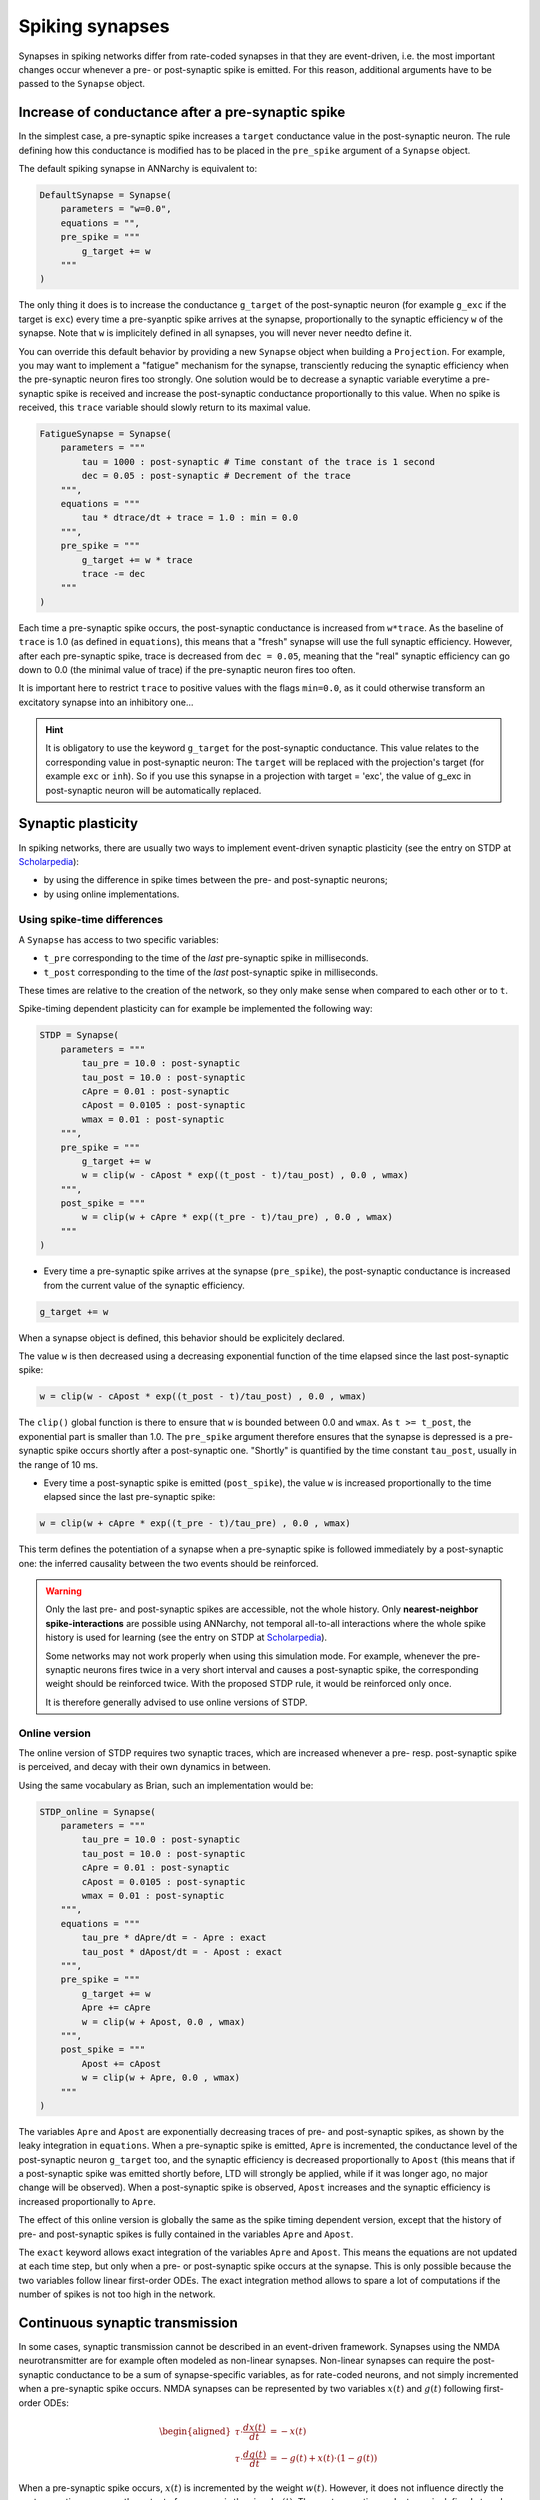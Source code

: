 ***********************************
Spiking synapses
***********************************

Synapses in spiking networks differ from rate-coded synapses in that they are event-driven, i.e. the most important changes occur whenever a pre- or post-synaptic spike is emitted. For this reason, additional arguments have to be passed to the ``Synapse`` object.
   
Increase of conductance after a pre-synaptic spike
===================================================

In the simplest case, a pre-synaptic spike increases a ``target`` conductance value in the post-synaptic neuron. The rule defining how this conductance is modified has to be placed in the ``pre_spike`` argument of a ``Synapse`` object.

The default spiking synapse in ANNarchy is equivalent to:

.. code-block:: python

    DefaultSynapse = Synapse(
        parameters = "w=0.0",
        equations = "",
        pre_spike = """
            g_target += w
        """     
    ) 

The only thing it does is to increase the conductance ``g_target`` of the post-synaptic neuron (for example ``g_exc`` if the target is ``exc``) every time a pre-syanptic spike arrives at the synapse, proportionally to the synaptic efficiency ``w`` of the synapse. Note that ``w`` is implicitely defined in all synapses, you will never never needto define it.

You can override this default behavior by providing a new ``Synapse`` object when building a ``Projection``. For example, you may want to implement a "fatigue" mechanism for the synapse, transciently reducing the synaptic efficiency when the pre-synaptic neuron fires too strongly. One solution would be to decrease a synaptic variable everytime a pre-synaptic spike  is received and increase the post-synaptic conductance proportionally to this value. When no spike is received, this ``trace`` variable should slowly return to its maximal value.

.. code-block:: python

    FatigueSynapse = Synapse(
        parameters = """
            tau = 1000 : post-synaptic # Time constant of the trace is 1 second
            dec = 0.05 : post-synaptic # Decrement of the trace
        """,
        equations = """
            tau * dtrace/dt + trace = 1.0 : min = 0.0
        """,
        pre_spike = """
            g_target += w * trace
            trace -= dec
        """     
    ) 
   
Each time a pre-synaptic spike occurs, the post-synaptic conductance is increased from ``w*trace``. As the baseline of ``trace`` is 1.0 (as defined in ``equations``), this means that a "fresh" synapse will use the full synaptic efficiency. However, after each pre-synaptic spike, trace is decreased from ``dec = 0.05``, meaning that the "real" synaptic efficiency can go down to 0.0 (the minimal value of trace) if the pre-synaptic neuron fires too often.

It is important here to restrict ``trace`` to positive values with the flags ``min=0.0``, as it could otherwise transform an excitatory synapse into an inhibitory one...

.. hint:: 

    It is obligatory to use the keyword ``g_target`` for the post-synaptic conductance. This value relates to the corresponding value in post-synaptic neuron: The ``target`` will be replaced with the projection's target (for example ``exc`` or ``inh``). So if you use this synapse in a projection with target = 'exc', the value of g_exc in post-synaptic neuron will be automatically replaced. 


Synaptic plasticity
==========================

In spiking networks, there are usually two ways to implement event-driven synaptic plasticity (see the entry on STDP at `Scholarpedia <http://www.scholarpedia.org/article/Spike-timing_dependent_plasticity>`_):

* by using the difference in spike times between the pre- and post-synaptic neurons;
* by using online implementations.


Using spike-time differences
-----------------------------

A ``Synapse`` has access to two specific variables:

* ``t_pre`` corresponding to the time of the *last* pre-synaptic spike in milliseconds.

* ``t_post`` corresponding to the time of the *last* post-synaptic spike in milliseconds.
  
These times are relative to the creation of the network, so they only make sense when compared to each other or to ``t``.

Spike-timing dependent plasticity can for example be implemented the following way:

.. code-block:: python


    STDP = Synapse(
        parameters = """
            tau_pre = 10.0 : post-synaptic
            tau_post = 10.0 : post-synaptic
            cApre = 0.01 : post-synaptic
            cApost = 0.0105 : post-synaptic
            wmax = 0.01 : post-synaptic
        """,
        pre_spike = """
            g_target += w
            w = clip(w - cApost * exp((t_post - t)/tau_post) , 0.0 , wmax) 
        """,                  
        post_spike = """
            w = clip(w + cApre * exp((t_pre - t)/tau_pre) , 0.0 , wmax)
        """      
    ) 

* Every time a pre-synaptic spike arrives at the synapse (``pre_spike``), the post-synaptic conductance is increased from the current value of the synaptic efficiency. 

.. code-block:: python
    
    g_target += w

When a synapse object is defined, this behavior should be explicitely declared.

The value ``w`` is then decreased using a decreasing exponential function of the time elapsed since the last post-synaptic spike:

.. code-block:: python
    
    w = clip(w - cApost * exp((t_post - t)/tau_post) , 0.0 , wmax) 

The ``clip()`` global function is there to ensure that ``w`` is bounded between 0.0 and ``wmax``. As ``t >= t_post``, the exponential part is smaller than 1.0. The ``pre_spike`` argument therefore ensures that the synapse is depressed is a pre-synaptic spike occurs shortly after a post-synaptic one. "Shortly" is quantified by the time constant ``tau_post``, usually in the range of 10 ms.

* Every time a post-synaptic spike is emitted (``post_spike``), the value ``w`` is increased proportionally to the time elapsed since the last pre-synaptic spike:

.. code-block:: python
    
    w = clip(w + cApre * exp((t_pre - t)/tau_pre) , 0.0 , wmax)

This term defines the potentiation of a synapse when a pre-synaptic spike is followed immediately by a post-synaptic one: the inferred causality between the two events should be reinforced.

.. warning::

    Only the last pre- and post-synaptic spikes are accessible, not the whole history. Only **nearest-neighbor spike-interactions** are possible using ANNarchy, not temporal all-to-all interactions where the whole spike history is used for learning (see the entry on STDP at `Scholarpedia <http://www.scholarpedia.org/article/Spike-timing_dependent_plasticity>`_).

    Some networks may not work properly when using this simulation mode. For example, whenever the pre-synaptic neurons fires twice in a very short interval and causes a post-synaptic spike, the corresponding weight should be reinforced twice. With the proposed STDP rule, it would be reinforced only once.

    It is therefore generally advised to use online versions of STDP.


Online version
---------------

The online version of STDP requires two synaptic traces, which are increased whenever a pre- resp. post-synaptic spike is perceived, and decay with their own dynamics in between.

Using the same vocabulary as Brian, such an implementation would be:

.. code-block:: python

    STDP_online = Synapse(
        parameters = """
            tau_pre = 10.0 : post-synaptic
            tau_post = 10.0 : post-synaptic
            cApre = 0.01 : post-synaptic
            cApost = 0.0105 : post-synaptic
            wmax = 0.01 : post-synaptic
        """,
        equations = """
            tau_pre * dApre/dt = - Apre : exact
            tau_post * dApost/dt = - Apost : exact
        """,
        pre_spike = """
            g_target += w
            Apre += cApre 
            w = clip(w + Apost, 0.0 , wmax)
        """,                  
        post_spike = """
            Apost += cApost
            w = clip(w + Apre, 0.0 , wmax)
        """      
    ) 
    
The variables ``Apre`` and ``Apost`` are exponentially decreasing traces of pre- and post-synaptic spikes, as shown by the leaky integration in ``equations``. When a pre-synaptic spike is emitted, ``Apre`` is incremented, the conductance level of the post-synaptic neuron ``g_target`` too, and the synaptic efficiency is decreased proportionally to ``Apost`` (this means that if a post-synaptic spike was emitted shortly before, LTD will strongly be applied, while if it was longer ago, no major change will be observed). When a post-synaptic spike is observed, ``Apost`` increases and the synaptic efficiency is increased proportionally to ``Apre``. 

The effect of this online version is globally the same as the spike timing dependent version, except that the history of pre- and post-synaptic spikes is fully contained in the variables ``Apre`` and ``Apost``.

The ``exact`` keyword allows exact integration of the variables ``Apre`` and ``Apost``. This means the equations are not updated at each time step, but only when a pre- or post-synaptic spike occurs at the synapse. This is only possible because the two variables follow linear first-order ODEs. The exact integration method allows to spare a lot of computations if the number of spikes is not too high in the network.


Continuous synaptic transmission
=================================

In some cases, synaptic transmission cannot be described in an event-driven framework. Synapses using the NMDA neurotransmitter are for example often modeled as non-linear synapses. Non-linear synapses can require the post-synaptic conductance to be a sum of synapse-specific variables, as for rate-coded neurons, and not simply incremented when a pre-synaptic spike occurs. NMDA synapses can be represented by two variables :math:`x(t)` and :math:`g(t)` following first-order ODEs:

.. math::
    
    \begin{aligned}
    \tau \cdot \frac{dx(t)}{dt} &= - x(t) \\
    \tau \cdot \frac{dg(t)}{dt} &= - g(t) +  x(t) \cdot (1 - g(t))
    \end{aligned}

When a pre-synaptic spike occurs, :math:`x(t)` is incremented by the weight :math:`w(t)`. However, it does not influence directly the post-synaptic neuron, as the output of a synapse is the signal :math:`g(t)`. The post-synaptic conductance is defined at each time :math:`t` as the sum over all synapses of the same type of their variable :math:`g(t)`:

.. math::

    g_\text{exc}(t) = \sum_{i=1}^{N_\text{exc}} g_i (t)


Such a synapse could be implemented the following way::

    NMDA = Synapse(
        parameters = """
        tau = 10.0 : postsynaptic
        """,
        equations = """
        tau * dx/dt = -x
        tau * dg/dt = -g +  x * (1 -g)
        """, 
        pre_spike = "x += w",
        psp = "g"
    )


The synapse defines a ``psp`` argument which means that the output of this synapse is non-linear and the post-synaptic conductance should be summed over this value (``g`` in this case). It is not possible to use the exact integration scheme for such non-linear synapses. 